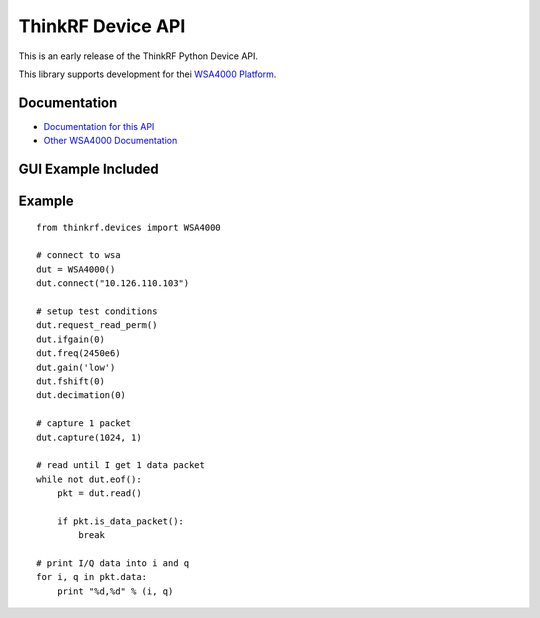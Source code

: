 
ThinkRF Device API
==================

This is an early release of the ThinkRF Python Device API.

This library supports development for thei `WSA4000 Platform`_.

.. _WSA4000 Platform: http://www.thinkrf.com/products.html

Documentation
-------------

* `Documentation for this API <http://python-thinkrf.rtfd.org>`_
* `Other WSA4000 Documentation <http://www.thinkrf.com/resources>`_


GUI Example Included
--------------------

.. image:: http://python-thinkrf.readthedocs.org/en/latest/_images/wsa4000demo.png

Example
-------

::

    from thinkrf.devices import WSA4000

    # connect to wsa
    dut = WSA4000()
    dut.connect("10.126.110.103")

    # setup test conditions
    dut.request_read_perm()
    dut.ifgain(0)
    dut.freq(2450e6)
    dut.gain('low')
    dut.fshift(0)
    dut.decimation(0)

    # capture 1 packet
    dut.capture(1024, 1)

    # read until I get 1 data packet
    while not dut.eof():
        pkt = dut.read()

        if pkt.is_data_packet():
            break

    # print I/Q data into i and q
    for i, q in pkt.data:
        print "%d,%d" % (i, q)
